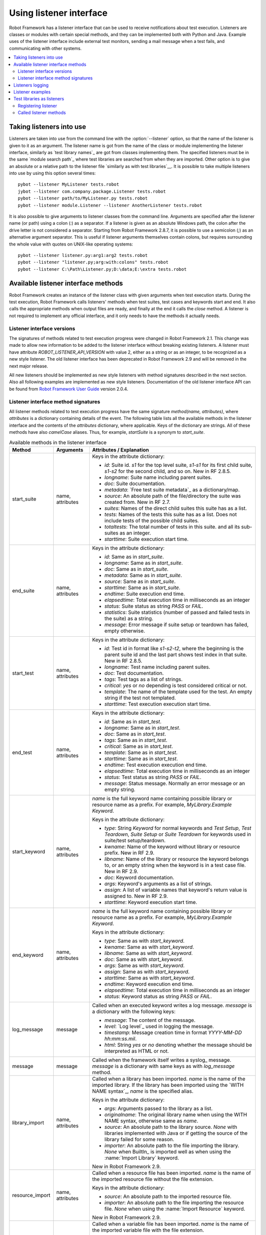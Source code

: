 Using listener interface
========================

Robot Framework has a listener interface that can be used to receive
notifications about test execution. Listeners are classes or modules
with certain special methods, and they can be implemented both with
Python and Java. Example uses of the listener interface include
external test monitors, sending a mail message when a test fails, and
communicating with other systems.

.. contents::
   :depth: 2
   :local:

Taking listeners into use
-------------------------

Listeners are taken into use from the command line with the :option:`--listener`
option, so that the name of the listener is given to it as an argument. The
listener name is got from the name of the class or module implementing the
listener interface, similarly as `test library names`_ are got from classes
implementing them. The specified listeners must be in the same `module search
path`_ where test libraries are searched from when they are imported. Other
option is to give an absolute or a relative path to the listener file
`similarly as with test libraries`__. It is possible to take multiple listeners
into use by using this option several times::

   pybot --listener MyListener tests.robot
   jybot --listener com.company.package.Listener tests.robot
   pybot --listener path/to/MyListener.py tests.robot
   pybot --listener module.Listener --listener AnotherListener tests.robot

It is also possible to give arguments to listener classes from the command
line. Arguments are specified after the listener name (or path) using a colon
(`:`) as a separator. If a listener is given as an absolute Windows path,
the colon after the drive letter is not considered a separator. Starting from
Robot Framework 2.8.7, it is possible to use a semicolon (`;`) as an
alternative argument separator. This is useful if listener arguments
themselves contain colons, but requires surrounding the whole value with
quotes on UNIX-like operating systems::

   pybot --listener listener.py:arg1:arg2 tests.robot
   pybot --listener "listener.py;arg:with:colons" tests.robot
   pybot --listener C:\Path\Listener.py;D:\data;E:\extra tests.robot

__ `Using physical path to library`_

Available listener interface methods
------------------------------------

Robot Framework creates an instance of the listener class with given arguments
when test execution starts. During the test execution, Robot Framework calls
listeners' methods when test suites, test cases and keywords start and end. It
also calls the appropriate methods when output files are ready, and finally at
the end it calls the `close` method. A listener is not required to
implement any official interface, and it only needs to have the methods it
actually needs.

Listener interface versions
~~~~~~~~~~~~~~~~~~~~~~~~~~~

The signatures of methods related to test execution progress were changed in
Robot Framework 2.1. This change was made to allow new information to be added
to the listener interface without breaking existing listeners.
A listener must have attribute `ROBOT_LISTENER_API_VERSION` with value 2,
either as a string or as an integer, to be recognized as a new style listener.
The old listener interface has been deprecated in Robot Framework 2.9 and
will be removed in the next major release.

All new listeners should be implemented as new style listeners with method
signatures described in the next section. Also all following examples
are implemented as new style listeners. Documentation of the old listener
interface API can be found from `Robot Framework User Guide`__ version 2.0.4.

__ http://robotframework.org/robotframework/#user-guide

Listener interface method signatures
~~~~~~~~~~~~~~~~~~~~~~~~~~~~~~~~~~~~

All listener methods related to test execution progress have the same
signature `method(name, attributes)`, where `attributes`
is a dictionary containing details of the event. The following table
lists all the available methods in the listener interface and the
contents of the `attributes` dictionary, where applicable. Keys
of the dictionary are strings. All of these methods have also
`camelCase` aliases.  Thus, for example, `startSuite` is a
synonym to `start_suite`.

.. table:: Available methods in the listener interface
   :class: tabular

   +------------------+------------------+----------------------------------------------------------------+
   |    Method        |    Arguments     |                     Attributes / Explanation                   |
   +==================+==================+================================================================+
   | start_suite      | name, attributes | Keys in the attribute dictionary:                              |
   |                  |                  |                                                                |
   |                  |                  | * `id`: Suite id. `s1` for the top level suite, `s1-s1`        |
   |                  |                  |   for its first child suite, `s1-s2` for the second            |
   |                  |                  |   child, and so on. New in RF 2.8.5.                           |
   |                  |                  | * `longname`: Suite name including parent suites.              |
   |                  |                  | * `doc`: Suite documentation.                                  |
   |                  |                  | * `metadata`: `Free test suite metadata`_ as a dictionary/map. |
   |                  |                  | * `source`: An absolute path of the file/directory the suite   |
   |                  |                  |   was created from. New in RF 2.7.                             |
   |                  |                  | * `suites`: Names of the direct child suites this suite has    |
   |                  |                  |   as a list.                                                   |
   |                  |                  | * `tests`: Names of the tests this suite has as a list.        |
   |                  |                  |   Does not include tests of the possible child suites.         |
   |                  |                  | * `totaltests`: The total number of tests in this suite.       |
   |                  |                  |   and all its sub-suites as an integer.                        |
   |                  |                  | * `starttime`: Suite execution start time.                     |
   +------------------+------------------+----------------------------------------------------------------+
   | end_suite        | name, attributes | Keys in the attribute dictionary:                              |
   |                  |                  |                                                                |
   |                  |                  | * `id`: Same as in `start_suite`.                              |
   |                  |                  | * `longname`: Same as in `start_suite`.                        |
   |                  |                  | * `doc`: Same as in `start_suite`.                             |
   |                  |                  | * `metadata`: Same as in `start_suite`.                        |
   |                  |                  | * `source`: Same as in `start_suite`.                          |
   |                  |                  | * `starttime`: Same as in `start_suite`.                       |
   |                  |                  | * `endtime`: Suite execution end time.                         |
   |                  |                  | * `elapsedtime`: Total execution time in milliseconds as       |
   |                  |                  |   an integer                                                   |
   |                  |                  | * `status`: Suite status as string `PASS` or `FAIL`.           |
   |                  |                  | * `statistics`: Suite statistics (number of passed             |
   |                  |                  |   and failed tests in the suite) as a string.                  |
   |                  |                  | * `message`: Error message if suite setup or teardown          |
   |                  |                  |   has failed, empty otherwise.                                 |
   +------------------+------------------+----------------------------------------------------------------+
   | start_test       | name, attributes | Keys in the attribute dictionary:                              |
   |                  |                  |                                                                |
   |                  |                  | * `id`: Test id in format like `s1-s2-t2`, where               |
   |                  |                  |   the beginning is the parent suite id and the last part       |
   |                  |                  |   shows test index in that suite. New in RF 2.8.5.             |
   |                  |                  | * `longname`: Test name including parent suites.               |
   |                  |                  | * `doc`: Test documentation.                                   |
   |                  |                  | * `tags`: Test tags as a list of strings.                      |
   |                  |                  | * `critical`: `yes` or `no` depending is test considered       |
   |                  |                  |   critical or not.                                             |
   |                  |                  | * `template`: The name of the template used for the test.      |
   |                  |                  |   An empty string if the test not templated.                   |
   |                  |                  | * `starttime`: Test execution execution start time.            |
   +------------------+------------------+----------------------------------------------------------------+
   | end_test         | name, attributes | Keys in the attribute dictionary:                              |
   |                  |                  |                                                                |
   |                  |                  | * `id`: Same as in `start_test`.                               |
   |                  |                  | * `longname`: Same as in `start_test`.                         |
   |                  |                  | * `doc`: Same as in `start_test`.                              |
   |                  |                  | * `tags`: Same as in `start_test`.                             |
   |                  |                  | * `critical`: Same as in `start_test`.                         |
   |                  |                  | * `template`: Same as in `start_test`.                         |
   |                  |                  | * `starttime`: Same as in `start_test`.                        |
   |                  |                  | * `endtime`: Test execution execution end time.                |
   |                  |                  | * `elapsedtime`: Total execution time in milliseconds as       |
   |                  |                  |   an integer                                                   |
   |                  |                  | * `status`: Test status as string `PASS` or `FAIL`.            |
   |                  |                  | * `message`: Status message. Normally an error                 |
   |                  |                  |   message or an empty string.                                  |
   +------------------+------------------+----------------------------------------------------------------+
   | start_keyword    | name, attributes | `name` is the full keyword name containing                     |
   |                  |                  | possible library or resource name as a prefix.                 |
   |                  |                  | For example, `MyLibrary.Example Keyword`.                      |
   |                  |                  |                                                                |
   |                  |                  | Keys in the attribute dictionary:                              |
   |                  |                  |                                                                |
   |                  |                  | * `type`: String `Keyword` for normal                          |
   |                  |                  |   keywords and `Test Setup`, `Test                             |
   |                  |                  |   Teardown`, `Suite Setup` or `Suite                           |
   |                  |                  |   Teardown` for keywords used in suite/test                    |
   |                  |                  |   setup/teardown.                                              |
   |                  |                  | * `kwname`: Name of the keyword without library or             |
   |                  |                  |   resource prefix. New in RF 2.9.                              |
   |                  |                  | * `libname`: Name of the library or resource the               |
   |                  |                  |   keyword belongs to, or an empty string when                  |
   |                  |                  |   the keyword is in a test case file. New in RF 2.9.           |
   |                  |                  | * `doc`: Keyword documentation.                                |
   |                  |                  | * `args`: Keyword's arguments as a list of strings.            |
   |                  |                  | * `assign`: A list of variable names that keyword's            |
   |                  |                  |   return value is assigned to. New in RF 2.9.                  |
   |                  |                  | * `starttime`: Keyword execution start time.                   |
   +------------------+------------------+----------------------------------------------------------------+
   | end_keyword      | name, attributes | `name` is the full keyword name containing                     |
   |                  |                  | possible library or resource name as a prefix.                 |
   |                  |                  | For example, `MyLibrary.Example Keyword`.                      |
   |                  |                  |                                                                |
   |                  |                  | Keys in the attribute dictionary:                              |
   |                  |                  |                                                                |
   |                  |                  | * `type`: Same as with `start_keyword`.                        |
   |                  |                  | * `kwname`: Same as with `start_keyword`.                      |
   |                  |                  | * `libname`: Same as with `start_keyword`.                     |
   |                  |                  | * `doc`: Same as with `start_keyword`.                         |
   |                  |                  | * `args`: Same as with `start_keyword`.                        |
   |                  |                  | * `assign`: Same as with `start_keyword`.                      |
   |                  |                  | * `starttime`: Same as with `start_keyword`.                   |
   |                  |                  | * `endtime`: Keyword execution end time.                       |
   |                  |                  | * `elapsedtime`: Total execution time in milliseconds as       |
   |                  |                  |   an integer                                                   |
   |                  |                  | * `status`: Keyword status as string `PASS` or `FAIL`.         |
   +------------------+------------------+----------------------------------------------------------------+
   | log_message      | message          | Called when an executed keyword writes a log                   |
   |                  |                  | message. `message` is a dictionary with                        |
   |                  |                  | the following keys:                                            |
   |                  |                  |                                                                |
   |                  |                  | * `message`: The content of the message.                       |
   |                  |                  | * `level`: `Log level`_ used in logging the message.           |
   |                  |                  | * `timestamp`: Message creation time in format                 |
   |                  |                  |   `YYYY-MM-DD hh:mm:ss.mil`.                                   |
   |                  |                  | * `html`: String `yes` or `no` denoting whether the message    |
   |                  |                  |   should be interpreted as HTML or not.                        |
   +------------------+------------------+----------------------------------------------------------------+
   | message          | message          | Called when the framework itself writes a syslog_              |
   |                  |                  | message. `message` is a dictionary with                        |
   |                  |                  | same keys as with `log_message` method.                        |
   +------------------+------------------+----------------------------------------------------------------+
   | library_import   | name, attributes | Called when a library has been imported. `name` is the name of |
   |                  |                  | the imported library. If the library has been imported using   |
   |                  |                  | the `WITH NAME syntax`_, `name` is the specified alias.        |
   |                  |                  |                                                                |
   |                  |                  | Keys in the attribute dictionary:                              |
   |                  |                  |                                                                |
   |                  |                  | * `args`: Arguments passed to the library as a list.           |
   |                  |                  | * `originalname`: The original library name when using the     |
   |                  |                  |   WITH NAME syntax, otherwise same as `name`.                  |
   |                  |                  | * `source`: An absolute path to the library source. `None`     |
   |                  |                  |   with libraries implemented with Java or if getting the       |
   |                  |                  |   source of the library failed for some reason.                |
   |                  |                  | * `importer`: An absolute path to the file importing the       |
   |                  |                  |   library. `None` when BuiltIn_ is imported well as when       |
   |                  |                  |   using the :name:`Import Library` keyword.                    |
   |                  |                  |                                                                |
   |                  |                  | New in Robot Framework 2.9.                                    |
   +------------------+------------------+----------------------------------------------------------------+
   | resource_import  | name, attributes | Called when a resource file has been imported. `name` is       |
   |                  |                  | the name of the imported resource file without the file        |
   |                  |                  | extension.                                                     |
   |                  |                  |                                                                |
   |                  |                  | Keys in the attribute dictionary:                              |
   |                  |                  |                                                                |
   |                  |                  | * `source`: An absolute path to the imported resource file.    |
   |                  |                  | * `importer`: An absolute path to the file importing the       |
   |                  |                  |   resource file. `None` when using the :name:`Import Resource` |
   |                  |                  |   keyword.                                                     |
   |                  |                  |                                                                |
   |                  |                  | New in Robot Framework 2.9.                                    |
   +------------------+------------------+----------------------------------------------------------------+
   | variables_import | name, attributes | Called when a variable file has been imported. `name` is       |
   |                  |                  | the name of the imported variable file with the file           |
   |                  |                  | extension.                                                     |
   |                  |                  |                                                                |
   |                  |                  | Keys in the attribute dictionary:                              |
   |                  |                  |                                                                |
   |                  |                  | * `args`: Arguments passed to the variable file as a list.     |
   |                  |                  | * `source`: An absolute path to the imported variable file.    |
   |                  |                  | * `importer`: An absolute path to the file importing the       |
   |                  |                  |   resource file. `None` when using the :name:`Import           |
   |                  |                  |   Variables` keyword.                                          |
   |                  |                  |                                                                |
   |                  |                  | New in Robot Framework 2.9.                                    |
   +------------------+------------------+----------------------------------------------------------------+
   | output_file      | path             | Called when writing to an output file is                       |
   |                  |                  | finished. The path is an absolute path to the file.            |
   +------------------+------------------+----------------------------------------------------------------+
   | log_file         | path             | Called when writing to a log file is                           |
   |                  |                  | finished. The path is an absolute path to the file.            |
   +------------------+------------------+----------------------------------------------------------------+
   | report_file      | path             | Called when writing to a report file is                        |
   |                  |                  | finished. The path is an absolute path to the file.            |
   +------------------+------------------+----------------------------------------------------------------+
   | debug_file       | path             | Called when writing to a debug file is                         |
   |                  |                  | finished. The path is an absolute path to the file.            |
   +------------------+------------------+----------------------------------------------------------------+
   | close            |                  | Called after all test suites, and test cases in                |
   |                  |                  | them, have been executed. With `library listeners`__ called    |
   |                  |                  | when the library goes out of scope.                            |
   +------------------+------------------+----------------------------------------------------------------+

The available methods and their arguments are also shown in a formal Java
interface specification below. Contents of the `java.util.Map attributes` are
as in the table above.  It should be remembered that a listener *does not* need
to implement any explicit interface or have all these methods.

.. sourcecode:: java

   public interface RobotListenerInterface {
       public static final int ROBOT_LISTENER_API_VERSION = 2;
       void startSuite(String name, java.util.Map attributes);
       void endSuite(String name, java.util.Map attributes);
       void startTest(String name, java.util.Map attributes);
       void endTest(String name, java.util.Map attributes);
       void startKeyword(String name, java.util.Map attributes);
       void endKeyword(String name, java.util.Map attributes);
       void logMessage(java.util.Map message);
       void message(java.util.Map message);
       void outputFile(String path);
       void logFile(String path);
       void reportFile(String path);
       void debugFile(String path);
       void close();
   }

__ `Test libraries as listeners`_

Listeners logging
-----------------

Robot Framework offers a `programmatic logging APIs`_ that listeners can
utilize. There are some limitations, however, and how different listener
methods can log messages is explained in the table below.

.. table:: How listener methods can log
   :class: tabular

   +----------------------+---------------------------------------------------+
   |         Methods      |                   Explanation                     |
   +======================+===================================================+
   | start_keyword,       | Messages are logged to the normal `log file`_     |
   | end_keyword,         | under the executed keyword.                       |
   | log_message          |                                                   |
   +----------------------+---------------------------------------------------+
   | start_suite,         | Messages are logged to the syslog_. Warnings are  |
   | end_suite,           | shown also in the `execution errors`_ section of  |
   | start_test, end_test | the normal log file.                              |
   +----------------------+---------------------------------------------------+
   | message              | Messages are normally logged to the syslog. If    |
   |                      | this method is used while a keyword is executing, |
   |                      | messages are logged to the normal log file.       |
   +----------------------+---------------------------------------------------+
   | Other methods        | Messages are only logged to the syslog.           |
   +----------------------+---------------------------------------------------+

.. note:: To avoid recursion, messages logged by listeners are not sent to
          listener methods `log_message` and `message`.

Listener examples
-----------------

The first simple example is implemented in a Python module. It mainly
illustrates that using the listener interface is not very complicated.

.. sourcecode:: python

   ROBOT_LISTENER_API_VERSION = 2

   def start_test(name, attrs):
       print 'Executing test %s' % name

   def start_keyword(name, attrs):
       print 'Executing keyword %s with arguments %s' % (name, attrs['args'])

   def log_file(path):
       print 'Test log available at %s' % path

   def close():
       print 'All tests executed'

The second example, which still uses Python, is slightly more complicated. It
writes all the information it gets into a text file in a temporary directory
without much formatting. The filename may be given from the command line, but
also has a default value. Note that in real usage, the `debug file`_
functionality available through the command line option :option:`--debugfile` is
probably more useful than this example.

.. sourcecode:: python

   import os.path
   import tempfile


   class PythonListener:

       ROBOT_LISTENER_API_VERSION = 2

       def __init__(self, filename='listen.txt'):
           outpath = os.path.join(tempfile.gettempdir(), filename)
           self.outfile = open(outpath, 'w')

       def start_suite(self, name, attrs):
           self.outfile.write("%s '%s'\n" % (name, attrs['doc']))

       def start_test(self, name, attrs):
           tags = ' '.join(attrs['tags'])
           self.outfile.write("- %s '%s' [ %s ] :: " % (name, attrs['doc'], tags))

       def end_test(self, name, attrs):
           if attrs['status'] == 'PASS':
               self.outfile.write('PASS\n')
           else:
               self.outfile.write('FAIL: %s\n' % attrs['message'])

        def end_suite(self, name, attrs):
            self.outfile.write('%s\n%s\n' % (attrs['status'], attrs['message']))

        def close(self):
            self.outfile.close()

The third example implements the same functionality as the previous one, but uses Java instead of Python.

.. sourcecode:: java

   import java.io.*;
   import java.util.Map;
   import java.util.List;


   public class JavaListener {

       public static final int ROBOT_LISTENER_API_VERSION = 2;
       public static final String DEFAULT_FILENAME = "listen_java.txt";
       private BufferedWriter outfile = null;

       public JavaListener() throws IOException {
           this(DEFAULT_FILENAME);
       }

       public JavaListener(String filename) throws IOException {
           String tmpdir = System.getProperty("java.io.tmpdir");
           String sep = System.getProperty("file.separator");
           String outpath = tmpdir + sep + filename;
           outfile = new BufferedWriter(new FileWriter(outpath));
       }

       public void startSuite(String name, Map attrs) throws IOException {
           outfile.write(name + " '" + attrs.get("doc") + "'\n");
       }

       public void startTest(String name, Map attrs) throws IOException {
           outfile.write("- " + name + " '" + attrs.get("doc") + "' [ ");
           List tags = (List)attrs.get("tags");
           for (int i=0; i < tags.size(); i++) {
              outfile.write(tags.get(i) + " ");
           }
           outfile.write(" ] :: ");
       }

       public void endTest(String name, Map attrs) throws IOException {
           String status = attrs.get("status").toString();
           if (status.equals("PASS")) {
               outfile.write("PASS\n");
           }
           else {
               outfile.write("FAIL: " + attrs.get("message") + "\n");
           }
       }

       public void endSuite(String name, Map attrs) throws IOException {
           outfile.write(attrs.get("status") + "\n" + attrs.get("message") + "\n");
       }

       public void close() throws IOException {
           outfile.close();
       }

   }

Test libraries as listeners
---------------------------

Sometimes it is useful also for `test libraries`_ to get notifications about
test execution. This allows them, for example, to perform certain clean-up
activities automatically when a test suite or the whole test execution ends.

.. note:: This functionality is new in Robot Framework 2.8.5.

Registering listener
~~~~~~~~~~~~~~~~~~~~

A test library can register a listener by using `ROBOT_LIBRARY_LISTENER`
attribute. The value of this attribute should be an instance of the listener
to use. It may be a totally independent listener or the library itself can
act as a listener. To avoid listener methods to be exposed as keywords in
the latter case, it is possible to prefix them with an underscore.
For example, instead of using `end_suite` or `endSuite`, it is
possible to use `_end_suite` or `_endSuite`.

Following examples illustrates using an external listener as well as library
acting as a listener itself:

.. sourcecode:: java

   import my.project.Listener;

   public class JavaLibraryWithExternalListener {
       public static final Listener ROBOT_LIBRARY_LISTENER = new Listener();
       public static final String ROBOT_LIBRARY_SCOPE = "GLOBAL";

       // actual library code here ...
   }

.. sourcecode:: python

   class PythonLibraryAsListenerItself(object):
       ROBOT_LIBRARY_SCOPE = 'TEST SUITE'
       ROBOT_LISTENER_API_VERSION = 2

       def __init__(self):
           self.ROBOT_LIBRARY_LISTENER = self

       def _end_suite(self, name, attrs):
           print 'Suite %s (%s) ending.' % (name, attrs['id'])

       # actual library code here ...

As the seconds example above already demonstrated, library listeners can
specify `listener interface versions`_ using `ROBOT_LISTENER_API_VERSION`
attribute exactly like any other listener.

Starting from version 2.9, you can also provide any list like object of
instances in the `ROBOT_LIBRARY_LISTENER` attribute. This will cause all
instances of the list to be registered as listeners.

Called listener methods
~~~~~~~~~~~~~~~~~~~~~~~

Library's listener will get notifications about all events in suites where
the library is imported. In practice this means that `start_suite`,
`end_suite`, `start_test`, `end_test`, `start_keyword`,
`end_keyword`, `log_message`, and `message` methods are
called inside those suites.

If the library creates a new listener instance every time when the library
itself is instantiated, the actual listener instance to use will change
according to the `test library scope`_.
In addition to the previously listed listener methods, `close`
method is called when the library goes out of the scope.

See `Listener interface method signatures`_ section above
for more information about all these methods.
